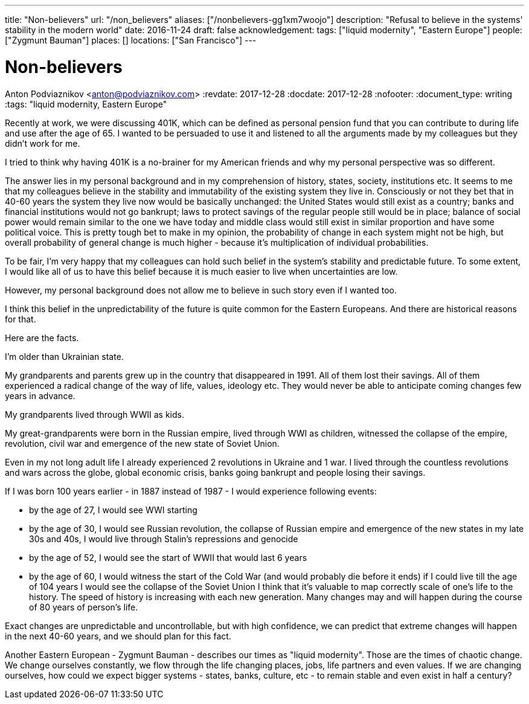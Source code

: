 ---
title: "Non-believers"
url: "/non_believers"
aliases: ["/nonbelievers-gg1xm7woojo"]
description: "Refusal to believe in the systems' stability in the modern world"
date: 2016-11-24
draft: false
acknowledgement: 
tags: ["liquid modernity", "Eastern Europe"]
people: ["Zygmunt Bauman"]
places: []
locations: ["San Francisco"]
---

= Non-believers
Anton Podviaznikov <anton@podviaznikov.com>
:revdate: 2017-12-28
:docdate: 2017-12-28
:nofooter:
:document_type: writing
:tags: "liquid modernity, Eastern Europe"

Recently at work, we were discussing 401K, which can be defined as personal pension fund that you can contribute to during life and use after the age of 65. I wanted to be persuaded to use it and listened to all the arguments made by my colleagues but they didn't work for me.

I tried to think why having 401K is a no-brainer for my American friends and why my personal perspective was so different.

The answer lies in my personal background and in my comprehension of history, states, society, institutions etc. It seems to me that my colleagues believe in the stability and immutability of the existing system they live in. Consciously or not they bet that in 40-60 years the system they live now would be basically unchanged: the United States would still exist as a country; banks and financial institutions would not go bankrupt; laws to protect savings of the regular people still would be in place; balance of social power would remain similar to the one we have today and middle class would still exist in similar proportion and have some political voice. This is pretty tough bet to make in my opinion, the probability of change in each system might not be high, but overall probability of general change is much higher - because it's multiplication of individual probabilities.

To be fair, I'm very happy that my colleagues can hold such belief in the system's stability and predictable future. To some extent, I would like all of us to have this belief because it is much easier to live when uncertainties are low.

However, my personal background does not allow me to believe in such story even if I wanted too.

I think this belief in the unpredictability of the future is quite common for the Eastern Europeans. And there are historical reasons for that.

Here are the facts.

I'm older than Ukrainian state.

My grandparents and parents grew up in the country that disappeared in 1991. All of them lost their savings. All of them experienced a radical change of the way of life, values, ideology etc. They would never be able to anticipate coming changes few years in advance.

My grandparents lived through WWII as kids.

My great-grandparents were born in the Russian empire, lived through WWI as children, witnessed the collapse of the empire, revolution, civil war and emergence of the new state of Soviet Union.

Even in my not long adult life I already experienced 2 revolutions in Ukraine and 1 war. I lived through the countless revolutions and wars across the globe, global economic crisis, banks going bankrupt and people losing their savings.

If I was born 100 years earlier - in 1887 instead of 1987 - I would experience following events:

 - by the age of 27, I would see WWI starting
 - by the age of 30, I would see Russian revolution, the collapse of Russian empire and emergence of the new states
in my late 30s and 40s, I would live through Stalin's repressions and genocide
 - by the age of 52, I would see the start of WWII that would last 6 years
 - by the age of 60, I would witness the start of the Cold War (and would probably die before it ends)
if I could live till the age of 104 years I would see the collapse of the Soviet Union
I think that it's valuable to map correctly scale of one's life to the history. The speed of history is increasing with each new generation. Many changes may and will happen during the course of 80 years of person's life.

Exact changes are unpredictable and uncontrollable, but with high confidence, we can predict that extreme changes will happen in the next 40-60 years, and we should plan for this fact.

Another Eastern European - Zygmunt Bauman - describes our times as "liquid modernity". Those are the times of chaotic change. We change ourselves constantly, we flow through the life changing places, jobs, life partners and even values. If we are changing ourselves, how could we expect bigger systems - states, banks, culture, etc - to remain stable and even exist in half a century?


